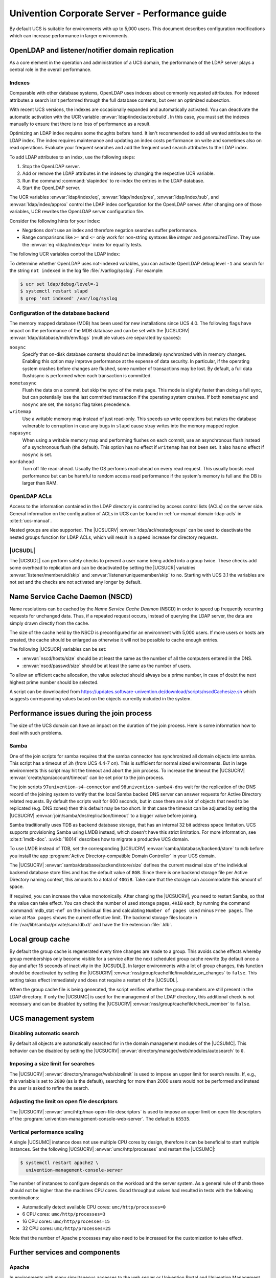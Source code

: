 .. SPDX-FileCopyrightText: 2021-2024 Univention GmbH
..
.. SPDX-License-Identifier: AGPL-3.0-only

.. _intro:

###############################################
Univention Corporate Server - Performance guide
###############################################

By default UCS is suitable for environments with up to 5,000 users. This
document describes configuration modifications which can increase performance in
larger environments.

.. _slapd:

*************************************************
OpenLDAP and listener/notifier domain replication
*************************************************

As a core element in the operation and administration of a UCS domain,
the performance of the LDAP server plays a central role in the overall
performance.

.. _slapd-index:

Indexes
=======

Comparable with other database systems, OpenLDAP uses indexes about
commonly requested attributes. For indexed attributes a search isn't
performed through the full database contents, but over an optimized
subsection.

With recent UCS versions, the indexes are occasionally expanded and
automatically activated. You can deactivate the automatic activation with the
UCR variable :envvar:`ldap/index/autorebuild`. In this case, you must set the
indexes manually to ensure that there is no loss of performance as a result.

Optimizing an LDAP index requires some thoughts before hand. It isn't
recommended to add all wanted attributes to the LDAP index. The index requires
maintenance and updating an index costs performance on write and sometimes also
on read operations. Evaluate your frequent searches and add the frequent used
search attributes to the LDAP index.

.. seealso::

   `Can more indexes improve performance? <https://www.openldap.org/faq/data/cache/42.html>`_ in the *OpenLDAP Faq-O-Matic*
      for more information about indexes influence the performance in OpenLDAP

To add LDAP attributes to an index, use the following steps:

#. Stop the OpenLDAP server.

#. Add or remove the LDAP attributes in the indexes by changing the respective
   UCR variable.

#. Run the command :command:`slapindex` to re-index the entries in the LDAP database.

#. Start the OpenLDAP server.

The UCR variables :envvar:`ldap/index/eq`, :envvar:`ldap/index/pres`,
:envvar:`ldap/index/sub`, and :envvar:`ldap/index/approx` control the LDAP index
configuration for the OpenLDAP server. After changing one of those variables,
UCR rewrites the OpenLDAP server configuration file.

Consider the following hints for your index:

* Negations don't use an index and therefore negation searches suffer
  performance.

* Range comparisons like ``>=`` and ``<=`` only work for non-string syntaxes
  like *integer* and *generalizedTime*. They use the :envvar:`eq
  <ldap/index/eq>` index for equality tests.

The following UCR variables control the LDAP index:

.. envvar:: ldap/index/approx

   This index tests for approximate matches. For example adding the ``uid``
   attribute to the index, it corresponds to the LDAP filter
   :samp:`uid~={value}` and finds all approximate objects.

   .. seealso::

      `Ldapwiki: ApproxMatch <https://ldapwiki.com/wiki/ApproxMatch>`_
         Overview about approximate match in OpenLDAP search filters defined in
         :rfc:`4511`.

.. envvar:: ldap/index/eq

   This index tests for equality. For example adding the ``uid`` attribute to
   the index, it corresponds to the LDAP filter :samp:`uid={value}` and finds
   all objects with exact that :samp:`{value}`. LDAP uses this index as fallback
   for a missing presence index in :envvar:`ldap/index/pres`.

.. envvar:: ldap/index/pres

   This index tests for the presence. For example adding the ``uid`` attribute
   to the index, it corresponds to the LDAP filter ``uid=*`` and finds all
   objects that have something within the ``uid`` attribute.

.. envvar:: ldap/index/sub

   This index runs a sub string search. For example adding the ``uid`` attribute
   to the index, it corresponds to the LDAP filter :samp:`uid={value}*` and
   finds all objects that match with the filter including the wildcard.

To determine whether OpenLDAP uses not-indexed variables, you can activate
OpenLDAP debug level ``-1`` and search for the string ``not indexed`` in the log
file :file:`/var/log/syslog`. For example:

.. code-block:: console

   $ ucr set ldap/debug/level=-1
   $ systemctl restart slapd
   $ grep 'not indexed' /var/log/syslog

.. _slapd-mdb:

Configuration of the database backend
=====================================

The memory mapped database (MDB) has been used for new installations
since UCS 4.0. The following flags have impact on the performance of
the MDB database and can be set with the |UCSUCRV|
:envvar:`ldap/database/mdb/envflags` (multiple values are separated
by spaces):

``nosync``
   Specify that on-disk database contents should not be immediately
   synchronized with in memory changes. Enabling this option may improve
   performance at the expense of data security. In particular, if the operating
   system crashes before changes are flushed, some number of transactions may be
   lost. By default, a full data flush/sync is performed when each transaction
   is committed.

``nometasync``
   Flush the data on a commit, but skip the sync of the meta
   page. This mode is slightly faster than doing a full sync, but can
   potentially lose the last committed transaction if the operating system
   crashes. If both ``nometasync`` and ``nosync`` are set, the ``nosync`` flag
   takes precedence.

``writemap``
   Use a writable memory map instead of just read-only. This speeds
   up write operations but makes the database vulnerable to corruption in case
   any bugs in ``slapd`` cause stray writes into the memory mapped region.

``mapasync``
   When using a writable memory map and performing flushes on each
   commit, use an asynchronous flush instead of a synchronous flush (the
   default). This option has no effect if ``writemap`` has not been set. It also
   has no effect if ``nosync`` is set.

``nordahead``
   Turn off file read-ahead. Usually the OS performs read-ahead on
   every read request. This usually boosts read performance but can be harmful
   to random access read performance if the system's memory is full and the DB
   is larger than RAM.

.. _slapd-acl:

OpenLDAP ACLs
=============

Access to the information contained in the LDAP directory is controlled by
access control lists (ACLs) on the server side. General information on the
configuration of ACLs in UCS can be found in :ref:`uv-manual:domain-ldap-acls`
in :cite:t:`ucs-manual`.

Nested groups are also supported. The |UCSUCRV| :envvar:`ldap/acl/nestedgroups`
can be used to deactivate the nested groups function for LDAP ACLs, which will
result in a speed increase for directory requests.

.. _listener:

|UCSUDL|
========

The |UCSUDL| can perform safety checks to prevent a user name being added into a
group twice. These checks add some overhead to replication and can be
deactivated by setting the |UCSUCR| variables :envvar:`listener/memberuid/skip`
and :envvar:`listener/uniquemember/skip` to ``no``. Starting with UCS 3.1 the
variables are not set and the checks are not activated any longer by default.

.. _nscd:

********************************
Name Service Cache Daemon (NSCD)
********************************

Name resolutions can be cached by the *Name Service Cache Daemon* (NSCD) in
order to speed up frequently recurring requests for unchanged data. Thus, if a
repeated request occurs, instead of querying the LDAP server, the data are
simply drawn directly from the cache.

The size of the cache held by the NSCD is preconfigured for an environment with
5,000 users. If more users or hosts are created, the cache should be enlarged as
otherwise it will not be possible to cache enough entries.

The following |UCSUCR| variables can be set:

* :envvar:`nscd/hosts/size` should be at least the same as the
  number of all the computers entered in the DNS.

* :envvar:`nscd/passwd/size` should be at least the same as the
  number of users.

To allow an efficient cache allocation, the value selected should always be a
prime number, in case of doubt the next highest prime number should be selected.

A script can be downloaded from
`<https://updates.software-univention.de/download/scripts/nscdCachesize.sh>`_
which suggests corresponding values based on the objects currently included in
the system.

.. _join:

******************************************
Performance issues during the join process
******************************************

The size of the UCS domain can have an impact on the duration of the
join process. Here is some information how to deal with such problems.

.. _join-samba:

Samba
=====

One of the join scripts for samba requires that the samba connector has
synchronized all domain objects into samba. This script has a timeout of ``3h``
(from UCS 4.4-7 on). This is sufficient for normal sized environments. But in
large environments this script may hit the timeout and abort the join process.
To increase the timeout the |UCSUCRV| :envvar:`create/spn/account/timeout` can
be set prior to the join process.

The join scripts ``97univention-s4-connector`` and ``98univention-samba4-dns``
wait for the replication of the DNS record of the joining system to verify
that the local Samba backed DNS server can answer requests for Active Directory
related requests.
By default the scripts wait for 600 seconds, but in case there are a lot of
objects that need to be replicated (e.g. DNS zones) then this default may be
too short.  In that case the timeout can be adjusted by setting the |UCSUCRV|
:envvar:`join/samba/dns/replication/timeout` to a bigger value before joining.

Samba traditionally uses TDB as backend database storage, that has an internal
32 bit address space limitation. UCS supports provisioning Samba using LMDB
instead, which doesn't have this strict limitation.
For more information, see :cite:t:`lmdb-doc`. :uv:kb:`18014` describes
how to migrate a productive UCS domain.

To use LMDB instead of TDB, set the corresponding |UCSUCRV|
:envvar:`samba/database/backend/store` to ``mdb`` before you install the app
:program:`Active Directory-compatible Domain Controller` in your UCS domain.

The |UCSUCRV| :envvar:`samba/database/backend/store/size` defines the current
maximal size of the individual backend database store files and has the default
value of ``8GB``. Since there is one backend storage file per Active Directory
naming context, this amounts to a total of ``40GiB``. Take care that the storage
can accommodate this amount of space.

If required, you can increase the value monotonically. After changing the
|UCSUCRV|, you need to restart Samba, so that the value can take effect. You can
check the number of used storage pages, ``4KiB`` each, by running the command
:command:`mdb_stat -nef` on the individual files and calculating ``Number of
pages used`` minus ``Free pages``. The value at ``Max pages`` shows the current
effective limit. The backend storage files locate in :file:`/var/lib/samba/private/sam.ldb.d/`
and have the file extension :file:`.ldb`.

.. _group-cache:

*****************
Local group cache
*****************

By default the group cache is regenerated every time changes are made to a
group. This avoids cache effects whereby group memberships only become visible
for a service after the next scheduled group cache rewrite (by default once a
day and after 15 seconds of inactivity in the |UCSUDL|). In larger environments
with a lot of group changes, this function should be deactivated by setting the
|UCSUCRV| :envvar:`nss/group/cachefile/invalidate_on_changes` to ``false``. This
setting takes effect immediately and does not require a restart of the |UCSUDL|.

When the group cache file is being generated, the script verifies whether the
group members are still present in the LDAP directory. If only the |UCSUMC| is
used for the management of the LDAP directory, this additional check is not
necessary and can be disabled by setting the |UCSUCRV|
:envvar:`nss/group/cachefile/check_member` to ``false``.

.. _umc:

*********************
UCS management system
*********************

.. _umc-search-auto:

Disabling automatic search
==========================

By default all objects are automatically searched for in the domain management
modules of the |UCSUMC|. This behavior can be disabled by setting the |UCSUCRV|
:envvar:`directory/manager/web/modules/autosearch` to ``0``.

.. _umc-search-limit:

Imposing a size limit for searches
==================================

The |UCSUCRV| :envvar:`directory/manager/web/sizelimit` is used to impose an
upper limit for search results. If, e.g., this variable is set to ``2000`` (as is
the default), searching for more than 2000 users would not be performed and
instead the user is asked to refine the search.

.. _umc-open-file-limit:

Adjusting the limit on open file descriptors
============================================

The |UCSUCRV| :envvar:`umc/http/max-open-file-descriptors` is used to impose an
upper limit on open file descriptors of the
:program:`univention-management-console-web-server`. The default is ``65535``.

.. _umc-performance-multiprocessing:

Vertical performance scaling
============================

A single |UCSUMC| instance does not use multiple CPU cores by design, therefore
it can be beneficial to start multiple instances. Set the following |UCSUCRV|
:envvar:`umc/http/processes` and restart the
|UCSUMC|:

.. code-block:: console

   $ systemctl restart apache2 \
     univention-management-console-server

The number of instances to configure depends on the workload and the server
system. As a general rule of thumb these should not be higher than the machines
CPU cores. Good throughput values had resulted in tests with the following
combinations:

* Automatically detect available CPU cores: ``umc/http/processes=0``

* 6 CPU cores: ``umc/http/processes=3``

* 16 CPU cores: ``umc/http/processes=15``

* 32 CPU cores: ``umc/http/processes=25``

Note that the number of Apache processes may also need to be increased for the
customization to take effect.

.. _services:

*******************************
Further services and components
*******************************

Apache
======

In environments with many simultaneous accesses to the web server or Univention
Portal and Univention Management Console, it may be advisable to increase the
number of possible Apache processes or reserve processes. This can be achieved
via the UCR variables :envvar:`apache2/server-limit`,
:envvar:`apache2/start-servers`, :envvar:`apache2/min-spare-servers` and
:envvar:`apache2/max-spare-servers`. After setting, the Apache process must be
restarted via the command :command:`systemctl restart apache2`.

Detailed information about useful values for the UCR variables can be found at
`ServerLimit Directive
<https://httpd.apache.org/docs/2.4/en/mod/mpm_common.html#serverlimit>`_ and
`StartServers Directive
<https://httpd.apache.org/docs/2.4/en/mod/mpm_common.html#startservers>`_ in
:cite:t:`apache-httpd-2.4-docs`.

SAML
====

By default, SAML assertions are valid for ``300`` seconds and must be renewed by
clients no later than then to continue using them. In scenarios where refreshing
SAML assertions at such short intervals is too expensive (for clients or
servers), the lifetime of SAML assertions can be increased via the UCR variable
:envvar:`umc/saml/assertion-lifetime`. This can be achieved on each UCS system
with the role |UCSPRIMARYDN| or |UCSBACKUPDN| by executing the following commands:

.. code-block:: console

   $ ucr set umc/saml/assertion-lifetime=3600
   $ cd /usr/share/univention-management-console/saml/
   $ ./update_metadata --binddn $USERDN --bindpwdfile $FILENAME

:samp:`$USERDN` has to be replaced with a valid DN of a user, that is member of the
group ``Domain Admins`` and the file specified by :samp:`$FILENAME` has to contain
the corresponding password of that user.

It should be noted that increasing the lifetime has security implications that
should be carefully considered.

Squid
=====

If the Squid proxy service is used with NTLM authentication, up to five running
NTLM requests can be processed in parallel. If many proxy requests are received
in parallel, the Squid user may occasionally receive an authentication error.
The number of parallel NTLM authentication processes can be configured with the
|UCSUCRV| :envvar:`squid/ntlmauth/children`.

BIND
====

BIND can use two different backend for its configuration: OpenLDAP or the
internal LDB database of Samba/AD. The backend is configured via the |UCSUCRV|
:envvar:`dns/backend`. On UCS Directory Nodes running Samba/AD, the backend **must
not** be changed to OpenLDAP.

When using the Samba backend, a search is performed in the LDAP for every DNS
request. With the OpenLDAP backend, a search is only performed in the directory
service if the DNS data has changed. For this reason, using the OpenLDAP backend
can reduce the load on a Samba/AD domain controller.

Kernel
======

In medium and larger environments the maximum number of open files allowed by
the Linux kernel may be set too low by default. As each instance requires some
unswappable memory in the Linux kernel, too many objects may lead to a resource
depletion and denial-of-service problems in multi-user environments. Because of
that the number of allowed file objects is limited by default.

The maximum number of open files can be configured on a per-user or per-group
basis. The default for all users can be set through the following |UCSUCRV|\ s:

:samp:`security/limits/user/{default}/hard/nofile`
   The hard limit defines the upper limit a user can assign to a
   process. The default is ``32768``.

:samp:`security/limits/user/{default}/soft/nofile`
   The soft limit defines the default settings for the processes of the
   user. The default is ``32768``.

A similar problem exists with the Inotify sub-system of the kernel, which can be
used by all users and applications to monitor changes in file systems.

:envvar:`kernel/fs/inotify/max_user_instances`
   The upper limit of inotify services per user ID. The default is ``511``.

:envvar:`kernel/fs/inotify/max_user_watches`
   The upper limit of files per user which can be watched by the inotify
   service. The default is ``32767``.

:envvar:`kernel/fs/inotify/max_queued_events`
   The upper limit of queued events per inotify instance. The default is
   ``16384``.

Samba
=====

Samba uses its own mechanism to specify the maximum number of open files. This
can be configured through the |UCSUCRV| :envvar:`samba/max_open_files`. The
default is ``32808``.

If the log file :file:`/var/log/samba/log.smbd` contains errors like ``Failed to
init inotify - Too many open files``, the kernel and Samba limits should be
increased and the services should be restarted.

.. _systemstats:

System statistics
=================

The log file :file:`/var/log/univention/system-stats.log` can be checked for
further performance analyses. The system status is logged every *30 minutes*.
If more regular logging is required, it can be controlled via the UCR variable
:envvar:`system/stats/cron`.

.. _dovecot-high-performance:

Dovecot high-performance mode
=============================

|UCSUCS| configures Dovecot to run in *High-security mode* by default. Each
connection is served by a separate login process. This security has a price: for
each connection at least two processes must run.

Thus installations with 10.000s of users hit operating system boundaries. For
this case Dovecot offers the *High-performance mode*. To activate it, login
processes are allowed to serve more than one connection. To configure this run

.. code-block:: console

   $ ucr mail/dovecot/limits/imap-login/service_count=0

If ``client_limit=1000`` and ``process_limit=100`` are set, only 100 login
processes are started, but each serves up to 1000 connections — a total of
100.000 connections.

The cost of this is that if a login process is compromised, an attacker might
read the login credentials and emails of all users this login process is
serving.

To distribute the load of the login processes evenly between CPU cores,
:envvar:`mail/dovecot/limits/imap-login/process_min_avail` should be set to the
number of CPU cores in the system.

.. _udm-rest-api:

UDM REST API performance scaling
================================

A single |UCSUDM| REST API instance does not use multiple CPU cores by design,
therefore it can be beneficial to start multiple instances. By setting the
|UCSUCRV| :envvar:`directory/manager/rest/processes` the number of processes can
be increased. Afterwards the |UCSUDM| REST API needs to be restarted:

.. code-block:: console

   $ systemctl restart univention-directory-manager-rest

The number of instances to configure depends on the workload and the server
system. As a general rule of thumb these should not be higher than the machines
CPU cores. With ``directory/manager/rest/processes=0`` all available CPU cores
are used.

.. _biblio:

************
Bibliography
************

.. bibliography::
